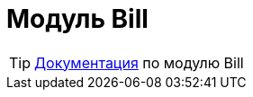 = Модуль Bill
:toc:

TIP: https://docs.bitel.ru/pages/viewpage.action?pageId=43385334[Документация] по модулю Bill